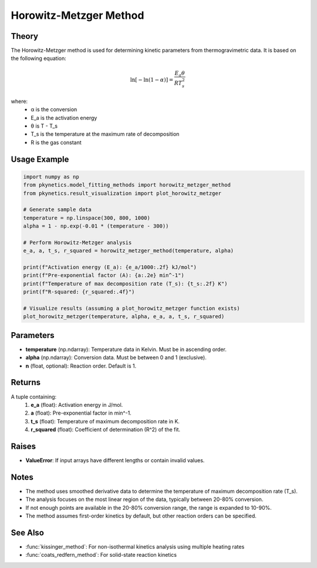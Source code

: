 Horowitz-Metzger Method
=======================

.. py:function:: horowitz_metzger_method(temperature: np.ndarray, alpha: np.ndarray, n: float = 1) -> Tuple[float, float, float, float]

   Perform Horowitz-Metzger analysis to determine kinetic parameters for thermal decomposition reactions.

   :param temperature: Temperature data in Kelvin.
   :type temperature: np.ndarray
   :param alpha: Conversion data.
   :type alpha: np.ndarray
   :param n: Reaction order. Default is 1.
   :type n: float
   :return: Tuple containing activation energy (E_a in J/mol), pre-exponential factor (A in min^-1), temperature of maximum decomposition rate (T_s in K), and R-squared value.
   :rtype: Tuple[float, float, float, float]

Theory
------

The Horowitz-Metzger method is used for determining kinetic parameters from thermogravimetric data. It is based on the following equation:

.. math::

   \ln[-\ln(1-\alpha)] = \frac{E_a\theta}{RT_s^2}

where:
   - α is the conversion
   - E_a is the activation energy
   - θ is T - T_s
   - T_s is the temperature at the maximum rate of decomposition
   - R is the gas constant

Usage Example
-------------

.. code-block:: python

   import numpy as np
   from pkynetics.model_fitting_methods import horowitz_metzger_method
   from pkynetics.result_visualization import plot_horowitz_metzger

   # Generate sample data
   temperature = np.linspace(300, 800, 1000)
   alpha = 1 - np.exp(-0.01 * (temperature - 300))

   # Perform Horowitz-Metzger analysis
   e_a, a, t_s, r_squared = horowitz_metzger_method(temperature, alpha)

   print(f"Activation energy (E_a): {e_a/1000:.2f} kJ/mol")
   print(f"Pre-exponential factor (A): {a:.2e} min^-1")
   print(f"Temperature of max decomposition rate (T_s): {t_s:.2f} K")
   print(f"R-squared: {r_squared:.4f}")

   # Visualize results (assuming a plot_horowitz_metzger function exists)
   plot_horowitz_metzger(temperature, alpha, e_a, a, t_s, r_squared)

Parameters
----------

- **temperature** (np.ndarray): Temperature data in Kelvin. Must be in ascending order.
- **alpha** (np.ndarray): Conversion data. Must be between 0 and 1 (exclusive).
- **n** (float, optional): Reaction order. Default is 1.

Returns
-------

A tuple containing:
   1. **e_a** (float): Activation energy in J/mol.
   2. **a** (float): Pre-exponential factor in min^-1.
   3. **t_s** (float): Temperature of maximum decomposition rate in K.
   4. **r_squared** (float): Coefficient of determination (R^2) of the fit.

Raises
------

- **ValueError**: If input arrays have different lengths or contain invalid values.

Notes
-----

- The method uses smoothed derivative data to determine the temperature of maximum decomposition rate (T_s).
- The analysis focuses on the most linear region of the data, typically between 20-80% conversion.
- If not enough points are available in the 20-80% conversion range, the range is expanded to 10-90%.
- The method assumes first-order kinetics by default, but other reaction orders can be specified.

See Also
--------

- :func:`kissinger_method`: For non-isothermal kinetics analysis using multiple heating rates
- :func:`coats_redfern_method`: For solid-state reaction kinetics
